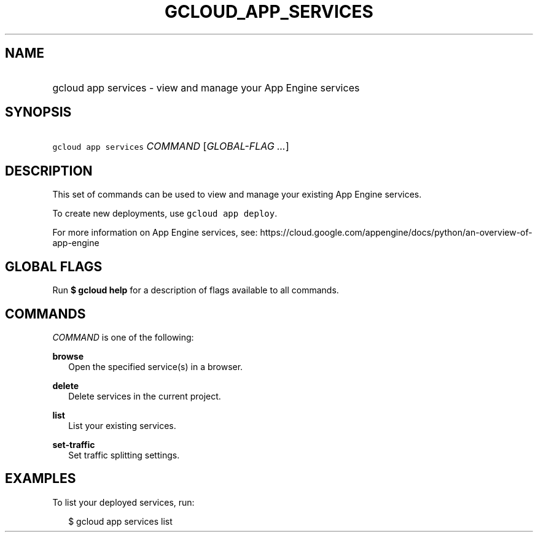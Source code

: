 
.TH "GCLOUD_APP_SERVICES" 1



.SH "NAME"
.HP
gcloud app services \- view and manage your App Engine services



.SH "SYNOPSIS"
.HP
\f5gcloud app services\fR \fICOMMAND\fR [\fIGLOBAL\-FLAG\ ...\fR]



.SH "DESCRIPTION"

This set of commands can be used to view and manage your existing App Engine
services.

To create new deployments, use \f5gcloud app deploy\fR.

For more information on App Engine services, see:
https://cloud.google.com/appengine/docs/python/an\-overview\-of\-app\-engine



.SH "GLOBAL FLAGS"

Run \fB$ gcloud help\fR for a description of flags available to all commands.



.SH "COMMANDS"

\f5\fICOMMAND\fR\fR is one of the following:

\fBbrowse\fR
.RS 2m
Open the specified service(s) in a browser.

.RE
\fBdelete\fR
.RS 2m
Delete services in the current project.

.RE
\fBlist\fR
.RS 2m
List your existing services.

.RE
\fBset\-traffic\fR
.RS 2m
Set traffic splitting settings.


.RE

.SH "EXAMPLES"

To list your deployed services, run:

.RS 2m
$ gcloud app services list
.RE
